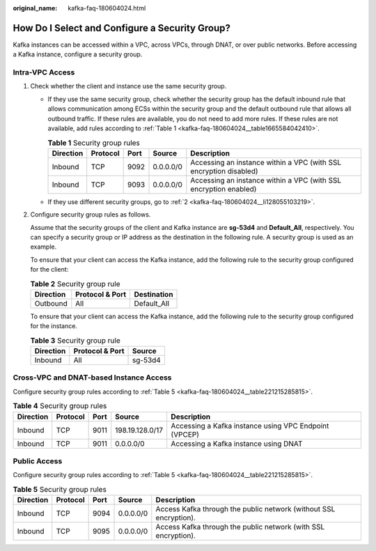 :original_name: kafka-faq-180604024.html

.. _kafka-faq-180604024:

How Do I Select and Configure a Security Group?
===============================================

Kafka instances can be accessed within a VPC, across VPCs, through DNAT, or over public networks. Before accessing a Kafka instance, configure a security group.

Intra-VPC Access
----------------

#. Check whether the client and instance use the same security group.

   -  If they use the same security group, check whether the security group has the default inbound rule that allows communication among ECSs within the security group and the default outbound rule that allows all outbound traffic. If these rules are available, you do not need to add more rules. If these rules are not available, add rules according to :ref:`Table 1 <kafka-faq-180604024__table1665584042410>`.

      .. _kafka-faq-180604024__table1665584042410:

      .. table:: **Table 1** Security group rules

         +-----------+----------+------+-----------+-------------------------------------------------------------------+
         | Direction | Protocol | Port | Source    | Description                                                       |
         +===========+==========+======+===========+===================================================================+
         | Inbound   | TCP      | 9092 | 0.0.0.0/0 | Accessing an instance within a VPC (with SSL encryption disabled) |
         +-----------+----------+------+-----------+-------------------------------------------------------------------+
         | Inbound   | TCP      | 9093 | 0.0.0.0/0 | Accessing an instance within a VPC (with SSL encryption enabled)  |
         +-----------+----------+------+-----------+-------------------------------------------------------------------+

   -  If they use different security groups, go to :ref:`2 <kafka-faq-180604024__li128055103219>`.

#. .. _kafka-faq-180604024__li128055103219:

   Configure security group rules as follows.

   Assume that the security groups of the client and Kafka instance are **sg-53d4** and **Default_All**, respectively. You can specify a security group or IP address as the destination in the following rule. A security group is used as an example.

   To ensure that your client can access the Kafka instance, add the following rule to the security group configured for the client:

   .. table:: **Table 2** Security group rule

      ========= =============== ===========
      Direction Protocol & Port Destination
      ========= =============== ===========
      Outbound  All             Default_All
      ========= =============== ===========

   To ensure that your client can access the Kafka instance, add the following rule to the security group configured for the instance.

   .. table:: **Table 3** Security group rule

      ========= =============== =======
      Direction Protocol & Port Source
      ========= =============== =======
      Inbound   All             sg-53d4
      ========= =============== =======

Cross-VPC and DNAT-based Instance Access
----------------------------------------

Configure security group rules according to :ref:`Table 5 <kafka-faq-180604024__table221215285815>`.

.. table:: **Table 4** Security group rules

   +-----------+----------+------+-----------------+-------------------------------------------------------+
   | Direction | Protocol | Port | Source          | Description                                           |
   +===========+==========+======+=================+=======================================================+
   | Inbound   | TCP      | 9011 | 198.19.128.0/17 | Accessing a Kafka instance using VPC Endpoint (VPCEP) |
   +-----------+----------+------+-----------------+-------------------------------------------------------+
   | Inbound   | TCP      | 9011 | 0.0.0.0/0       | Accessing a Kafka instance using DNAT                 |
   +-----------+----------+------+-----------------+-------------------------------------------------------+

Public Access
-------------

Configure security group rules according to :ref:`Table 5 <kafka-faq-180604024__table221215285815>`.

.. _kafka-faq-180604024__table221215285815:

.. table:: **Table 5** Security group rules

   +-----------+----------+------+-----------+-------------------------------------------------------------------+
   | Direction | Protocol | Port | Source    | Description                                                       |
   +===========+==========+======+===========+===================================================================+
   | Inbound   | TCP      | 9094 | 0.0.0.0/0 | Access Kafka through the public network (without SSL encryption). |
   +-----------+----------+------+-----------+-------------------------------------------------------------------+
   | Inbound   | TCP      | 9095 | 0.0.0.0/0 | Access Kafka through the public network (with SSL encryption).    |
   +-----------+----------+------+-----------+-------------------------------------------------------------------+
